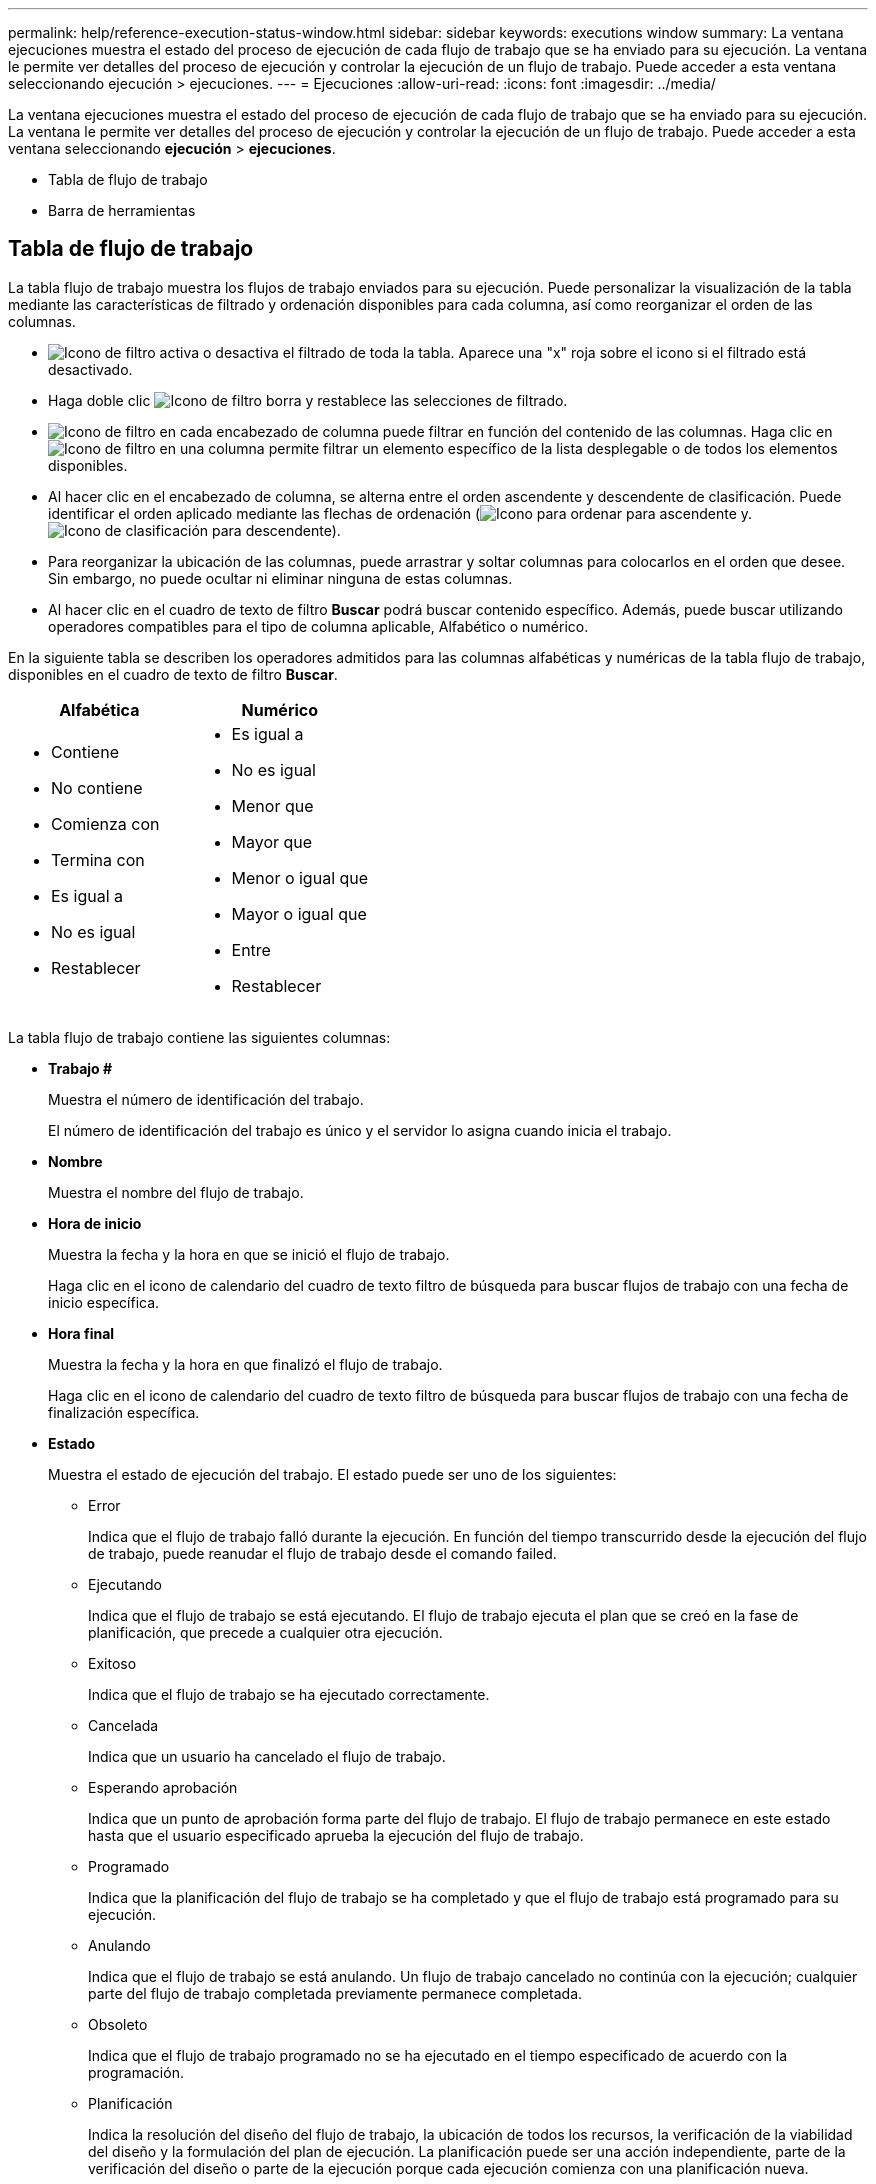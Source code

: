 ---
permalink: help/reference-execution-status-window.html 
sidebar: sidebar 
keywords: executions window 
summary: La ventana ejecuciones muestra el estado del proceso de ejecución de cada flujo de trabajo que se ha enviado para su ejecución. La ventana le permite ver detalles del proceso de ejecución y controlar la ejecución de un flujo de trabajo. Puede acceder a esta ventana seleccionando ejecución > ejecuciones. 
---
= Ejecuciones
:allow-uri-read: 
:icons: font
:imagesdir: ../media/


[role="lead"]
La ventana ejecuciones muestra el estado del proceso de ejecución de cada flujo de trabajo que se ha enviado para su ejecución. La ventana le permite ver detalles del proceso de ejecución y controlar la ejecución de un flujo de trabajo. Puede acceder a esta ventana seleccionando *ejecución* > *ejecuciones*.

* Tabla de flujo de trabajo
* Barra de herramientas




== Tabla de flujo de trabajo

La tabla flujo de trabajo muestra los flujos de trabajo enviados para su ejecución. Puede personalizar la visualización de la tabla mediante las características de filtrado y ordenación disponibles para cada columna, así como reorganizar el orden de las columnas.

* image:../media/filter_icon_wfa.gif["Icono de filtro"] activa o desactiva el filtrado de toda la tabla. Aparece una "x" roja sobre el icono si el filtrado está desactivado.
* Haga doble clic image:../media/filter_icon_wfa.gif["Icono de filtro"] borra y restablece las selecciones de filtrado.
* image:../media/wfa_filter_icon.gif["Icono de filtro"] en cada encabezado de columna puede filtrar en función del contenido de las columnas. Haga clic en image:../media/wfa_filter_icon.gif["Icono de filtro"] en una columna permite filtrar un elemento específico de la lista desplegable o de todos los elementos disponibles.
* Al hacer clic en el encabezado de columna, se alterna entre el orden ascendente y descendente de clasificación. Puede identificar el orden aplicado mediante las flechas de ordenación (image:../media/wfa_sortarrow_up_icon.gif["Icono para ordenar"] para ascendente y. image:../media/wfa_sortarrow_down_icon.gif["Icono de clasificación"] para descendente).
* Para reorganizar la ubicación de las columnas, puede arrastrar y soltar columnas para colocarlos en el orden que desee. Sin embargo, no puede ocultar ni eliminar ninguna de estas columnas.
* Al hacer clic en el cuadro de texto de filtro *Buscar* podrá buscar contenido específico. Además, puede buscar utilizando operadores compatibles para el tipo de columna aplicable, Alfabético o numérico.


En la siguiente tabla se describen los operadores admitidos para las columnas alfabéticas y numéricas de la tabla flujo de trabajo, disponibles en el cuadro de texto de filtro *Buscar*.

[cols="2*"]
|===
| Alfabética | Numérico 


 a| 
* Contiene
* No contiene
* Comienza con
* Termina con
* Es igual a
* No es igual
* Restablecer

 a| 
* Es igual a
* No es igual
* Menor que
* Mayor que
* Menor o igual que
* Mayor o igual que
* Entre
* Restablecer


|===
La tabla flujo de trabajo contiene las siguientes columnas:

* *Trabajo #*
+
Muestra el número de identificación del trabajo.

+
El número de identificación del trabajo es único y el servidor lo asigna cuando inicia el trabajo.

* *Nombre*
+
Muestra el nombre del flujo de trabajo.

* *Hora de inicio*
+
Muestra la fecha y la hora en que se inició el flujo de trabajo.

+
Haga clic en el icono de calendario del cuadro de texto filtro de búsqueda para buscar flujos de trabajo con una fecha de inicio específica.

* *Hora final*
+
Muestra la fecha y la hora en que finalizó el flujo de trabajo.

+
Haga clic en el icono de calendario del cuadro de texto filtro de búsqueda para buscar flujos de trabajo con una fecha de finalización específica.

* *Estado*
+
Muestra el estado de ejecución del trabajo. El estado puede ser uno de los siguientes:

+
** Error
+
Indica que el flujo de trabajo falló durante la ejecución. En función del tiempo transcurrido desde la ejecución del flujo de trabajo, puede reanudar el flujo de trabajo desde el comando failed.

** Ejecutando
+
Indica que el flujo de trabajo se está ejecutando. El flujo de trabajo ejecuta el plan que se creó en la fase de planificación, que precede a cualquier otra ejecución.

** Exitoso
+
Indica que el flujo de trabajo se ha ejecutado correctamente.

** Cancelada
+
Indica que un usuario ha cancelado el flujo de trabajo.

** Esperando aprobación
+
Indica que un punto de aprobación forma parte del flujo de trabajo. El flujo de trabajo permanece en este estado hasta que el usuario especificado aprueba la ejecución del flujo de trabajo.

** Programado
+
Indica que la planificación del flujo de trabajo se ha completado y que el flujo de trabajo está programado para su ejecución.

** Anulando
+
Indica que el flujo de trabajo se está anulando. Un flujo de trabajo cancelado no continúa con la ejecución; cualquier parte del flujo de trabajo completada previamente permanece completada.

** Obsoleto
+
Indica que el flujo de trabajo programado no se ha ejecutado en el tiempo especificado de acuerdo con la programación.

** Planificación
+
Indica la resolución del diseño del flujo de trabajo, la ubicación de todos los recursos, la verificación de la viabilidad del diseño y la formulación del plan de ejecución. La planificación puede ser una acción independiente, parte de la verificación del diseño o parte de la ejecución porque cada ejecución comienza con una planificación nueva.

** Pendiente
+
Indica que el flujo de trabajo está en la cola de planificación. Este es un estado interno. El flujo de trabajo se recupera para planificar a partir de este estado.

** Éxito parcial
+
Indica que aunque el flujo de trabajo se ha ejecutado correctamente, hay uno o varios pasos que han fallado. La ejecución se completa porque los pasos fallidos se han configurado de forma que la ejecución del flujo de trabajo continúa incluso cuando el paso ha fallado.



* *Completado*
+
Muestra el número de pasos que se han completado del número total de pasos para el flujo de trabajo seleccionado.

* *Enviado por*
+
Muestra el nombre de usuario del usuario que envió el flujo de trabajo.

* *Enviado a*
+
Muestra la fecha y la hora en que se envió el flujo de trabajo.

+
Haga clic en el icono de calendario del cuadro de texto filtro de búsqueda para buscar flujos de trabajo con una fecha de envío específica.

* *Comentario de ejecución*
+
Muestra el comentario especificado para la ejecución del flujo de trabajo.

* *Programado para*
+
Muestra la fecha y hora programadas para la ejecución del flujo de trabajo.

+
Haga clic en el icono de calendario del cuadro de texto filtro de búsqueda para buscar flujos de trabajo con una fecha programada específica.cuando se aplique un filtro para ver los trabajos en una fecha posterior en la columna, pueden aparecer los trabajos con "'Job # cero'". Esto indica que el trabajo aún no se ha creado y que se creará a la hora programada.

* *ID recurrente*
+
Muestra el identificador de la programación recurrente.

* *Nombre del programa*
+
Muestra el nombre de la programación.

* *Último cambio de estado*
+
Muestra la hora a la que se cambió el estado.

+
Haga clic en el icono de calendario del cuadro de texto filtro de búsqueda para buscar flujos de trabajo con una fecha de último cambio de estado específica.

* *Comentario del punto de aprobación*
+
Indica el mensaje que se muestra al usuario en el último punto de aprobación, si procede, durante la ejecución del flujo de trabajo.





== Barra de herramientas

La barra de herramientas está situada encima del encabezado de la columna. Puede utilizar los iconos de la barra de herramientas para realizar varias acciones. También se puede acceder a estas acciones desde el menú contextual de la ventana.

* *image:../media/details_wfa_icon.gif["Icono Detalles"] (Detalles)*
+
Abre la ventana Supervisión del flujo de trabajo seleccionado, que contiene las siguientes fichas para obtener información detallada sobre el flujo de trabajo:

+
** Flujo
** Plan de ejecución
** Entradas del usuario
** Parámetros de retorno
** Historial también puede hacer doble clic en una entrada de la tabla para abrir la ventana Supervisión para ver información detallada.


* *image:../media/abort_wfa_icon.gif["Icono de cancelación"] (Anular)*
+
Impide que continúe el proceso de ejecución. Esta opción está activada para flujos de trabajo que se encuentran en modo de ejecución.

* *image:../media/reschedule_wfa_icon.gif["Icono Reschecule"] (Reprogramar)*
+
Abre un cuadro de diálogo reprogramar flujo de trabajo, que permite cambiar la hora de ejecución del flujo de trabajo. La opción está habilitada para los flujos de trabajo que están en el estado programado.

* *image:../media/resume_wfa_icon.gif["Icono de reanudar"] (Reanudar)*
+
Abre un cuadro de diálogo Reanudar flujo de trabajo, que permite reanudar la ejecución del flujo de trabajo después de modificar los problemas de entorno (por ejemplo, credenciales incorrectas en una matriz, licencias que faltan o matriz inactiva). La opción está habilitada para los flujos de trabajo que están en el estado Failed.

* *image:../media/approve_resume_wfa_icon.gif["Icono aprobar y reanudar"] (Aprobar y reanudar)*
+
Permite aprobar la ejecución del flujo de trabajo y continuar con el proceso de ejecución. Esta opción está activada para flujos de trabajo que están en el estado esperando aprobación.

* *image:../media/reject_abort_wfa_icon.gif["Icono rechazar y cancelar"] (Rechazar y anular)*
+
Permite rechazar la ejecución del flujo de trabajo y detener el proceso de ejecución. Esta opción está activada para flujos de trabajo que están en el estado esperando aprobación.

* *image:../media/clean_reservation_wfa_icon.gif["Icono de limpieza de reservas"] (Reserva limpia)*
+
Permite limpiar la reserva de recursos realizada para un flujo de trabajo de la caché local. La reserva limpia solo está disponible para flujos de trabajo programados, fallidos y parcialmente correctos. No puede reanudar la reserva después de limpiarla.

* *image:../media/refresh_wfa_icon.gif["Icono de reposición"] (Actualizar)*
+
Actualiza la lista de flujos de trabajo. La vista se actualiza automáticamente. Para activar y desactivar la actualización automática, haga clic en image:../media/refresh_icon_wfa.gif[""] en la barra de estado.


